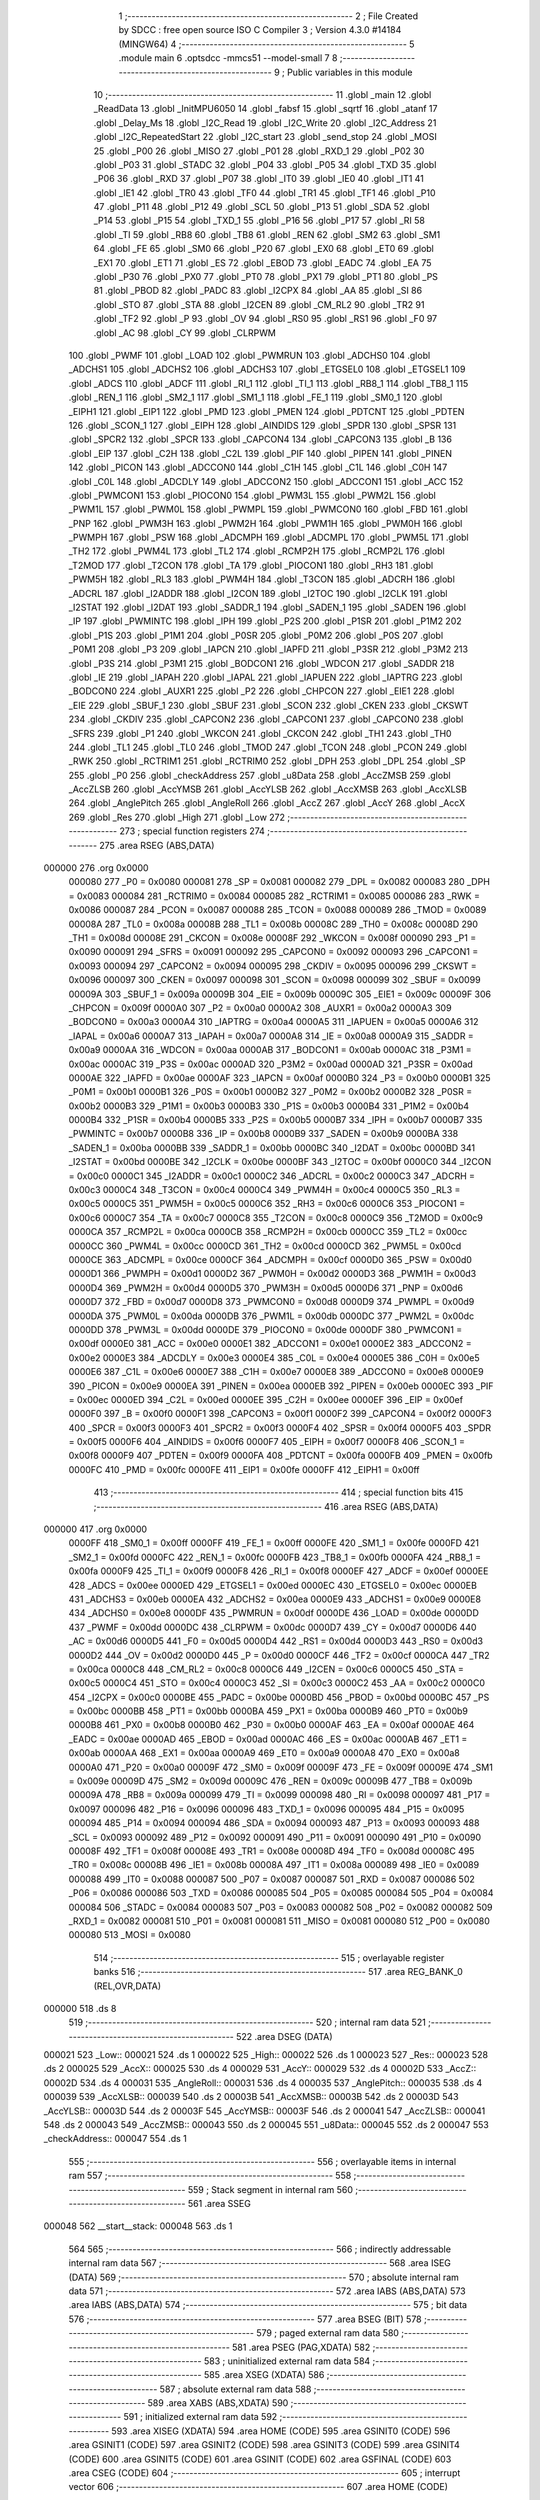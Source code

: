                                       1 ;--------------------------------------------------------
                                      2 ; File Created by SDCC : free open source ISO C Compiler 
                                      3 ; Version 4.3.0 #14184 (MINGW64)
                                      4 ;--------------------------------------------------------
                                      5 	.module main
                                      6 	.optsdcc -mmcs51 --model-small
                                      7 	
                                      8 ;--------------------------------------------------------
                                      9 ; Public variables in this module
                                     10 ;--------------------------------------------------------
                                     11 	.globl _main
                                     12 	.globl _ReadData
                                     13 	.globl _InitMPU6050
                                     14 	.globl _fabsf
                                     15 	.globl _sqrtf
                                     16 	.globl _atanf
                                     17 	.globl _Delay_Ms
                                     18 	.globl _I2C_Read
                                     19 	.globl _I2C_Write
                                     20 	.globl _I2C_Address
                                     21 	.globl _I2C_RepeatedStart
                                     22 	.globl _I2C_start
                                     23 	.globl _send_stop
                                     24 	.globl _MOSI
                                     25 	.globl _P00
                                     26 	.globl _MISO
                                     27 	.globl _P01
                                     28 	.globl _RXD_1
                                     29 	.globl _P02
                                     30 	.globl _P03
                                     31 	.globl _STADC
                                     32 	.globl _P04
                                     33 	.globl _P05
                                     34 	.globl _TXD
                                     35 	.globl _P06
                                     36 	.globl _RXD
                                     37 	.globl _P07
                                     38 	.globl _IT0
                                     39 	.globl _IE0
                                     40 	.globl _IT1
                                     41 	.globl _IE1
                                     42 	.globl _TR0
                                     43 	.globl _TF0
                                     44 	.globl _TR1
                                     45 	.globl _TF1
                                     46 	.globl _P10
                                     47 	.globl _P11
                                     48 	.globl _P12
                                     49 	.globl _SCL
                                     50 	.globl _P13
                                     51 	.globl _SDA
                                     52 	.globl _P14
                                     53 	.globl _P15
                                     54 	.globl _TXD_1
                                     55 	.globl _P16
                                     56 	.globl _P17
                                     57 	.globl _RI
                                     58 	.globl _TI
                                     59 	.globl _RB8
                                     60 	.globl _TB8
                                     61 	.globl _REN
                                     62 	.globl _SM2
                                     63 	.globl _SM1
                                     64 	.globl _FE
                                     65 	.globl _SM0
                                     66 	.globl _P20
                                     67 	.globl _EX0
                                     68 	.globl _ET0
                                     69 	.globl _EX1
                                     70 	.globl _ET1
                                     71 	.globl _ES
                                     72 	.globl _EBOD
                                     73 	.globl _EADC
                                     74 	.globl _EA
                                     75 	.globl _P30
                                     76 	.globl _PX0
                                     77 	.globl _PT0
                                     78 	.globl _PX1
                                     79 	.globl _PT1
                                     80 	.globl _PS
                                     81 	.globl _PBOD
                                     82 	.globl _PADC
                                     83 	.globl _I2CPX
                                     84 	.globl _AA
                                     85 	.globl _SI
                                     86 	.globl _STO
                                     87 	.globl _STA
                                     88 	.globl _I2CEN
                                     89 	.globl _CM_RL2
                                     90 	.globl _TR2
                                     91 	.globl _TF2
                                     92 	.globl _P
                                     93 	.globl _OV
                                     94 	.globl _RS0
                                     95 	.globl _RS1
                                     96 	.globl _F0
                                     97 	.globl _AC
                                     98 	.globl _CY
                                     99 	.globl _CLRPWM
                                    100 	.globl _PWMF
                                    101 	.globl _LOAD
                                    102 	.globl _PWMRUN
                                    103 	.globl _ADCHS0
                                    104 	.globl _ADCHS1
                                    105 	.globl _ADCHS2
                                    106 	.globl _ADCHS3
                                    107 	.globl _ETGSEL0
                                    108 	.globl _ETGSEL1
                                    109 	.globl _ADCS
                                    110 	.globl _ADCF
                                    111 	.globl _RI_1
                                    112 	.globl _TI_1
                                    113 	.globl _RB8_1
                                    114 	.globl _TB8_1
                                    115 	.globl _REN_1
                                    116 	.globl _SM2_1
                                    117 	.globl _SM1_1
                                    118 	.globl _FE_1
                                    119 	.globl _SM0_1
                                    120 	.globl _EIPH1
                                    121 	.globl _EIP1
                                    122 	.globl _PMD
                                    123 	.globl _PMEN
                                    124 	.globl _PDTCNT
                                    125 	.globl _PDTEN
                                    126 	.globl _SCON_1
                                    127 	.globl _EIPH
                                    128 	.globl _AINDIDS
                                    129 	.globl _SPDR
                                    130 	.globl _SPSR
                                    131 	.globl _SPCR2
                                    132 	.globl _SPCR
                                    133 	.globl _CAPCON4
                                    134 	.globl _CAPCON3
                                    135 	.globl _B
                                    136 	.globl _EIP
                                    137 	.globl _C2H
                                    138 	.globl _C2L
                                    139 	.globl _PIF
                                    140 	.globl _PIPEN
                                    141 	.globl _PINEN
                                    142 	.globl _PICON
                                    143 	.globl _ADCCON0
                                    144 	.globl _C1H
                                    145 	.globl _C1L
                                    146 	.globl _C0H
                                    147 	.globl _C0L
                                    148 	.globl _ADCDLY
                                    149 	.globl _ADCCON2
                                    150 	.globl _ADCCON1
                                    151 	.globl _ACC
                                    152 	.globl _PWMCON1
                                    153 	.globl _PIOCON0
                                    154 	.globl _PWM3L
                                    155 	.globl _PWM2L
                                    156 	.globl _PWM1L
                                    157 	.globl _PWM0L
                                    158 	.globl _PWMPL
                                    159 	.globl _PWMCON0
                                    160 	.globl _FBD
                                    161 	.globl _PNP
                                    162 	.globl _PWM3H
                                    163 	.globl _PWM2H
                                    164 	.globl _PWM1H
                                    165 	.globl _PWM0H
                                    166 	.globl _PWMPH
                                    167 	.globl _PSW
                                    168 	.globl _ADCMPH
                                    169 	.globl _ADCMPL
                                    170 	.globl _PWM5L
                                    171 	.globl _TH2
                                    172 	.globl _PWM4L
                                    173 	.globl _TL2
                                    174 	.globl _RCMP2H
                                    175 	.globl _RCMP2L
                                    176 	.globl _T2MOD
                                    177 	.globl _T2CON
                                    178 	.globl _TA
                                    179 	.globl _PIOCON1
                                    180 	.globl _RH3
                                    181 	.globl _PWM5H
                                    182 	.globl _RL3
                                    183 	.globl _PWM4H
                                    184 	.globl _T3CON
                                    185 	.globl _ADCRH
                                    186 	.globl _ADCRL
                                    187 	.globl _I2ADDR
                                    188 	.globl _I2CON
                                    189 	.globl _I2TOC
                                    190 	.globl _I2CLK
                                    191 	.globl _I2STAT
                                    192 	.globl _I2DAT
                                    193 	.globl _SADDR_1
                                    194 	.globl _SADEN_1
                                    195 	.globl _SADEN
                                    196 	.globl _IP
                                    197 	.globl _PWMINTC
                                    198 	.globl _IPH
                                    199 	.globl _P2S
                                    200 	.globl _P1SR
                                    201 	.globl _P1M2
                                    202 	.globl _P1S
                                    203 	.globl _P1M1
                                    204 	.globl _P0SR
                                    205 	.globl _P0M2
                                    206 	.globl _P0S
                                    207 	.globl _P0M1
                                    208 	.globl _P3
                                    209 	.globl _IAPCN
                                    210 	.globl _IAPFD
                                    211 	.globl _P3SR
                                    212 	.globl _P3M2
                                    213 	.globl _P3S
                                    214 	.globl _P3M1
                                    215 	.globl _BODCON1
                                    216 	.globl _WDCON
                                    217 	.globl _SADDR
                                    218 	.globl _IE
                                    219 	.globl _IAPAH
                                    220 	.globl _IAPAL
                                    221 	.globl _IAPUEN
                                    222 	.globl _IAPTRG
                                    223 	.globl _BODCON0
                                    224 	.globl _AUXR1
                                    225 	.globl _P2
                                    226 	.globl _CHPCON
                                    227 	.globl _EIE1
                                    228 	.globl _EIE
                                    229 	.globl _SBUF_1
                                    230 	.globl _SBUF
                                    231 	.globl _SCON
                                    232 	.globl _CKEN
                                    233 	.globl _CKSWT
                                    234 	.globl _CKDIV
                                    235 	.globl _CAPCON2
                                    236 	.globl _CAPCON1
                                    237 	.globl _CAPCON0
                                    238 	.globl _SFRS
                                    239 	.globl _P1
                                    240 	.globl _WKCON
                                    241 	.globl _CKCON
                                    242 	.globl _TH1
                                    243 	.globl _TH0
                                    244 	.globl _TL1
                                    245 	.globl _TL0
                                    246 	.globl _TMOD
                                    247 	.globl _TCON
                                    248 	.globl _PCON
                                    249 	.globl _RWK
                                    250 	.globl _RCTRIM1
                                    251 	.globl _RCTRIM0
                                    252 	.globl _DPH
                                    253 	.globl _DPL
                                    254 	.globl _SP
                                    255 	.globl _P0
                                    256 	.globl _checkAddress
                                    257 	.globl _u8Data
                                    258 	.globl _AccZMSB
                                    259 	.globl _AccZLSB
                                    260 	.globl _AccYMSB
                                    261 	.globl _AccYLSB
                                    262 	.globl _AccXMSB
                                    263 	.globl _AccXLSB
                                    264 	.globl _AnglePitch
                                    265 	.globl _AngleRoll
                                    266 	.globl _AccZ
                                    267 	.globl _AccY
                                    268 	.globl _AccX
                                    269 	.globl _Res
                                    270 	.globl _High
                                    271 	.globl _Low
                                    272 ;--------------------------------------------------------
                                    273 ; special function registers
                                    274 ;--------------------------------------------------------
                                    275 	.area RSEG    (ABS,DATA)
      000000                        276 	.org 0x0000
                           000080   277 _P0	=	0x0080
                           000081   278 _SP	=	0x0081
                           000082   279 _DPL	=	0x0082
                           000083   280 _DPH	=	0x0083
                           000084   281 _RCTRIM0	=	0x0084
                           000085   282 _RCTRIM1	=	0x0085
                           000086   283 _RWK	=	0x0086
                           000087   284 _PCON	=	0x0087
                           000088   285 _TCON	=	0x0088
                           000089   286 _TMOD	=	0x0089
                           00008A   287 _TL0	=	0x008a
                           00008B   288 _TL1	=	0x008b
                           00008C   289 _TH0	=	0x008c
                           00008D   290 _TH1	=	0x008d
                           00008E   291 _CKCON	=	0x008e
                           00008F   292 _WKCON	=	0x008f
                           000090   293 _P1	=	0x0090
                           000091   294 _SFRS	=	0x0091
                           000092   295 _CAPCON0	=	0x0092
                           000093   296 _CAPCON1	=	0x0093
                           000094   297 _CAPCON2	=	0x0094
                           000095   298 _CKDIV	=	0x0095
                           000096   299 _CKSWT	=	0x0096
                           000097   300 _CKEN	=	0x0097
                           000098   301 _SCON	=	0x0098
                           000099   302 _SBUF	=	0x0099
                           00009A   303 _SBUF_1	=	0x009a
                           00009B   304 _EIE	=	0x009b
                           00009C   305 _EIE1	=	0x009c
                           00009F   306 _CHPCON	=	0x009f
                           0000A0   307 _P2	=	0x00a0
                           0000A2   308 _AUXR1	=	0x00a2
                           0000A3   309 _BODCON0	=	0x00a3
                           0000A4   310 _IAPTRG	=	0x00a4
                           0000A5   311 _IAPUEN	=	0x00a5
                           0000A6   312 _IAPAL	=	0x00a6
                           0000A7   313 _IAPAH	=	0x00a7
                           0000A8   314 _IE	=	0x00a8
                           0000A9   315 _SADDR	=	0x00a9
                           0000AA   316 _WDCON	=	0x00aa
                           0000AB   317 _BODCON1	=	0x00ab
                           0000AC   318 _P3M1	=	0x00ac
                           0000AC   319 _P3S	=	0x00ac
                           0000AD   320 _P3M2	=	0x00ad
                           0000AD   321 _P3SR	=	0x00ad
                           0000AE   322 _IAPFD	=	0x00ae
                           0000AF   323 _IAPCN	=	0x00af
                           0000B0   324 _P3	=	0x00b0
                           0000B1   325 _P0M1	=	0x00b1
                           0000B1   326 _P0S	=	0x00b1
                           0000B2   327 _P0M2	=	0x00b2
                           0000B2   328 _P0SR	=	0x00b2
                           0000B3   329 _P1M1	=	0x00b3
                           0000B3   330 _P1S	=	0x00b3
                           0000B4   331 _P1M2	=	0x00b4
                           0000B4   332 _P1SR	=	0x00b4
                           0000B5   333 _P2S	=	0x00b5
                           0000B7   334 _IPH	=	0x00b7
                           0000B7   335 _PWMINTC	=	0x00b7
                           0000B8   336 _IP	=	0x00b8
                           0000B9   337 _SADEN	=	0x00b9
                           0000BA   338 _SADEN_1	=	0x00ba
                           0000BB   339 _SADDR_1	=	0x00bb
                           0000BC   340 _I2DAT	=	0x00bc
                           0000BD   341 _I2STAT	=	0x00bd
                           0000BE   342 _I2CLK	=	0x00be
                           0000BF   343 _I2TOC	=	0x00bf
                           0000C0   344 _I2CON	=	0x00c0
                           0000C1   345 _I2ADDR	=	0x00c1
                           0000C2   346 _ADCRL	=	0x00c2
                           0000C3   347 _ADCRH	=	0x00c3
                           0000C4   348 _T3CON	=	0x00c4
                           0000C4   349 _PWM4H	=	0x00c4
                           0000C5   350 _RL3	=	0x00c5
                           0000C5   351 _PWM5H	=	0x00c5
                           0000C6   352 _RH3	=	0x00c6
                           0000C6   353 _PIOCON1	=	0x00c6
                           0000C7   354 _TA	=	0x00c7
                           0000C8   355 _T2CON	=	0x00c8
                           0000C9   356 _T2MOD	=	0x00c9
                           0000CA   357 _RCMP2L	=	0x00ca
                           0000CB   358 _RCMP2H	=	0x00cb
                           0000CC   359 _TL2	=	0x00cc
                           0000CC   360 _PWM4L	=	0x00cc
                           0000CD   361 _TH2	=	0x00cd
                           0000CD   362 _PWM5L	=	0x00cd
                           0000CE   363 _ADCMPL	=	0x00ce
                           0000CF   364 _ADCMPH	=	0x00cf
                           0000D0   365 _PSW	=	0x00d0
                           0000D1   366 _PWMPH	=	0x00d1
                           0000D2   367 _PWM0H	=	0x00d2
                           0000D3   368 _PWM1H	=	0x00d3
                           0000D4   369 _PWM2H	=	0x00d4
                           0000D5   370 _PWM3H	=	0x00d5
                           0000D6   371 _PNP	=	0x00d6
                           0000D7   372 _FBD	=	0x00d7
                           0000D8   373 _PWMCON0	=	0x00d8
                           0000D9   374 _PWMPL	=	0x00d9
                           0000DA   375 _PWM0L	=	0x00da
                           0000DB   376 _PWM1L	=	0x00db
                           0000DC   377 _PWM2L	=	0x00dc
                           0000DD   378 _PWM3L	=	0x00dd
                           0000DE   379 _PIOCON0	=	0x00de
                           0000DF   380 _PWMCON1	=	0x00df
                           0000E0   381 _ACC	=	0x00e0
                           0000E1   382 _ADCCON1	=	0x00e1
                           0000E2   383 _ADCCON2	=	0x00e2
                           0000E3   384 _ADCDLY	=	0x00e3
                           0000E4   385 _C0L	=	0x00e4
                           0000E5   386 _C0H	=	0x00e5
                           0000E6   387 _C1L	=	0x00e6
                           0000E7   388 _C1H	=	0x00e7
                           0000E8   389 _ADCCON0	=	0x00e8
                           0000E9   390 _PICON	=	0x00e9
                           0000EA   391 _PINEN	=	0x00ea
                           0000EB   392 _PIPEN	=	0x00eb
                           0000EC   393 _PIF	=	0x00ec
                           0000ED   394 _C2L	=	0x00ed
                           0000EE   395 _C2H	=	0x00ee
                           0000EF   396 _EIP	=	0x00ef
                           0000F0   397 _B	=	0x00f0
                           0000F1   398 _CAPCON3	=	0x00f1
                           0000F2   399 _CAPCON4	=	0x00f2
                           0000F3   400 _SPCR	=	0x00f3
                           0000F3   401 _SPCR2	=	0x00f3
                           0000F4   402 _SPSR	=	0x00f4
                           0000F5   403 _SPDR	=	0x00f5
                           0000F6   404 _AINDIDS	=	0x00f6
                           0000F7   405 _EIPH	=	0x00f7
                           0000F8   406 _SCON_1	=	0x00f8
                           0000F9   407 _PDTEN	=	0x00f9
                           0000FA   408 _PDTCNT	=	0x00fa
                           0000FB   409 _PMEN	=	0x00fb
                           0000FC   410 _PMD	=	0x00fc
                           0000FE   411 _EIP1	=	0x00fe
                           0000FF   412 _EIPH1	=	0x00ff
                                    413 ;--------------------------------------------------------
                                    414 ; special function bits
                                    415 ;--------------------------------------------------------
                                    416 	.area RSEG    (ABS,DATA)
      000000                        417 	.org 0x0000
                           0000FF   418 _SM0_1	=	0x00ff
                           0000FF   419 _FE_1	=	0x00ff
                           0000FE   420 _SM1_1	=	0x00fe
                           0000FD   421 _SM2_1	=	0x00fd
                           0000FC   422 _REN_1	=	0x00fc
                           0000FB   423 _TB8_1	=	0x00fb
                           0000FA   424 _RB8_1	=	0x00fa
                           0000F9   425 _TI_1	=	0x00f9
                           0000F8   426 _RI_1	=	0x00f8
                           0000EF   427 _ADCF	=	0x00ef
                           0000EE   428 _ADCS	=	0x00ee
                           0000ED   429 _ETGSEL1	=	0x00ed
                           0000EC   430 _ETGSEL0	=	0x00ec
                           0000EB   431 _ADCHS3	=	0x00eb
                           0000EA   432 _ADCHS2	=	0x00ea
                           0000E9   433 _ADCHS1	=	0x00e9
                           0000E8   434 _ADCHS0	=	0x00e8
                           0000DF   435 _PWMRUN	=	0x00df
                           0000DE   436 _LOAD	=	0x00de
                           0000DD   437 _PWMF	=	0x00dd
                           0000DC   438 _CLRPWM	=	0x00dc
                           0000D7   439 _CY	=	0x00d7
                           0000D6   440 _AC	=	0x00d6
                           0000D5   441 _F0	=	0x00d5
                           0000D4   442 _RS1	=	0x00d4
                           0000D3   443 _RS0	=	0x00d3
                           0000D2   444 _OV	=	0x00d2
                           0000D0   445 _P	=	0x00d0
                           0000CF   446 _TF2	=	0x00cf
                           0000CA   447 _TR2	=	0x00ca
                           0000C8   448 _CM_RL2	=	0x00c8
                           0000C6   449 _I2CEN	=	0x00c6
                           0000C5   450 _STA	=	0x00c5
                           0000C4   451 _STO	=	0x00c4
                           0000C3   452 _SI	=	0x00c3
                           0000C2   453 _AA	=	0x00c2
                           0000C0   454 _I2CPX	=	0x00c0
                           0000BE   455 _PADC	=	0x00be
                           0000BD   456 _PBOD	=	0x00bd
                           0000BC   457 _PS	=	0x00bc
                           0000BB   458 _PT1	=	0x00bb
                           0000BA   459 _PX1	=	0x00ba
                           0000B9   460 _PT0	=	0x00b9
                           0000B8   461 _PX0	=	0x00b8
                           0000B0   462 _P30	=	0x00b0
                           0000AF   463 _EA	=	0x00af
                           0000AE   464 _EADC	=	0x00ae
                           0000AD   465 _EBOD	=	0x00ad
                           0000AC   466 _ES	=	0x00ac
                           0000AB   467 _ET1	=	0x00ab
                           0000AA   468 _EX1	=	0x00aa
                           0000A9   469 _ET0	=	0x00a9
                           0000A8   470 _EX0	=	0x00a8
                           0000A0   471 _P20	=	0x00a0
                           00009F   472 _SM0	=	0x009f
                           00009F   473 _FE	=	0x009f
                           00009E   474 _SM1	=	0x009e
                           00009D   475 _SM2	=	0x009d
                           00009C   476 _REN	=	0x009c
                           00009B   477 _TB8	=	0x009b
                           00009A   478 _RB8	=	0x009a
                           000099   479 _TI	=	0x0099
                           000098   480 _RI	=	0x0098
                           000097   481 _P17	=	0x0097
                           000096   482 _P16	=	0x0096
                           000096   483 _TXD_1	=	0x0096
                           000095   484 _P15	=	0x0095
                           000094   485 _P14	=	0x0094
                           000094   486 _SDA	=	0x0094
                           000093   487 _P13	=	0x0093
                           000093   488 _SCL	=	0x0093
                           000092   489 _P12	=	0x0092
                           000091   490 _P11	=	0x0091
                           000090   491 _P10	=	0x0090
                           00008F   492 _TF1	=	0x008f
                           00008E   493 _TR1	=	0x008e
                           00008D   494 _TF0	=	0x008d
                           00008C   495 _TR0	=	0x008c
                           00008B   496 _IE1	=	0x008b
                           00008A   497 _IT1	=	0x008a
                           000089   498 _IE0	=	0x0089
                           000088   499 _IT0	=	0x0088
                           000087   500 _P07	=	0x0087
                           000087   501 _RXD	=	0x0087
                           000086   502 _P06	=	0x0086
                           000086   503 _TXD	=	0x0086
                           000085   504 _P05	=	0x0085
                           000084   505 _P04	=	0x0084
                           000084   506 _STADC	=	0x0084
                           000083   507 _P03	=	0x0083
                           000082   508 _P02	=	0x0082
                           000082   509 _RXD_1	=	0x0082
                           000081   510 _P01	=	0x0081
                           000081   511 _MISO	=	0x0081
                           000080   512 _P00	=	0x0080
                           000080   513 _MOSI	=	0x0080
                                    514 ;--------------------------------------------------------
                                    515 ; overlayable register banks
                                    516 ;--------------------------------------------------------
                                    517 	.area REG_BANK_0	(REL,OVR,DATA)
      000000                        518 	.ds 8
                                    519 ;--------------------------------------------------------
                                    520 ; internal ram data
                                    521 ;--------------------------------------------------------
                                    522 	.area DSEG    (DATA)
      000021                        523 _Low::
      000021                        524 	.ds 1
      000022                        525 _High::
      000022                        526 	.ds 1
      000023                        527 _Res::
      000023                        528 	.ds 2
      000025                        529 _AccX::
      000025                        530 	.ds 4
      000029                        531 _AccY::
      000029                        532 	.ds 4
      00002D                        533 _AccZ::
      00002D                        534 	.ds 4
      000031                        535 _AngleRoll::
      000031                        536 	.ds 4
      000035                        537 _AnglePitch::
      000035                        538 	.ds 4
      000039                        539 _AccXLSB::
      000039                        540 	.ds 2
      00003B                        541 _AccXMSB::
      00003B                        542 	.ds 2
      00003D                        543 _AccYLSB::
      00003D                        544 	.ds 2
      00003F                        545 _AccYMSB::
      00003F                        546 	.ds 2
      000041                        547 _AccZLSB::
      000041                        548 	.ds 2
      000043                        549 _AccZMSB::
      000043                        550 	.ds 2
      000045                        551 _u8Data::
      000045                        552 	.ds 2
      000047                        553 _checkAddress::
      000047                        554 	.ds 1
                                    555 ;--------------------------------------------------------
                                    556 ; overlayable items in internal ram
                                    557 ;--------------------------------------------------------
                                    558 ;--------------------------------------------------------
                                    559 ; Stack segment in internal ram
                                    560 ;--------------------------------------------------------
                                    561 	.area SSEG
      000048                        562 __start__stack:
      000048                        563 	.ds	1
                                    564 
                                    565 ;--------------------------------------------------------
                                    566 ; indirectly addressable internal ram data
                                    567 ;--------------------------------------------------------
                                    568 	.area ISEG    (DATA)
                                    569 ;--------------------------------------------------------
                                    570 ; absolute internal ram data
                                    571 ;--------------------------------------------------------
                                    572 	.area IABS    (ABS,DATA)
                                    573 	.area IABS    (ABS,DATA)
                                    574 ;--------------------------------------------------------
                                    575 ; bit data
                                    576 ;--------------------------------------------------------
                                    577 	.area BSEG    (BIT)
                                    578 ;--------------------------------------------------------
                                    579 ; paged external ram data
                                    580 ;--------------------------------------------------------
                                    581 	.area PSEG    (PAG,XDATA)
                                    582 ;--------------------------------------------------------
                                    583 ; uninitialized external ram data
                                    584 ;--------------------------------------------------------
                                    585 	.area XSEG    (XDATA)
                                    586 ;--------------------------------------------------------
                                    587 ; absolute external ram data
                                    588 ;--------------------------------------------------------
                                    589 	.area XABS    (ABS,XDATA)
                                    590 ;--------------------------------------------------------
                                    591 ; initialized external ram data
                                    592 ;--------------------------------------------------------
                                    593 	.area XISEG   (XDATA)
                                    594 	.area HOME    (CODE)
                                    595 	.area GSINIT0 (CODE)
                                    596 	.area GSINIT1 (CODE)
                                    597 	.area GSINIT2 (CODE)
                                    598 	.area GSINIT3 (CODE)
                                    599 	.area GSINIT4 (CODE)
                                    600 	.area GSINIT5 (CODE)
                                    601 	.area GSINIT  (CODE)
                                    602 	.area GSFINAL (CODE)
                                    603 	.area CSEG    (CODE)
                                    604 ;--------------------------------------------------------
                                    605 ; interrupt vector
                                    606 ;--------------------------------------------------------
                                    607 	.area HOME    (CODE)
      000000                        608 __interrupt_vect:
      000000 02 00 06         [24]  609 	ljmp	__sdcc_gsinit_startup
                                    610 ;--------------------------------------------------------
                                    611 ; global & static initialisations
                                    612 ;--------------------------------------------------------
                                    613 	.area HOME    (CODE)
                                    614 	.area GSINIT  (CODE)
                                    615 	.area GSFINAL (CODE)
                                    616 	.area GSINIT  (CODE)
                                    617 	.globl __sdcc_gsinit_startup
                                    618 	.globl __sdcc_program_startup
                                    619 	.globl __start__stack
                                    620 	.globl __mcs51_genXINIT
                                    621 	.globl __mcs51_genXRAMCLEAR
                                    622 	.globl __mcs51_genRAMCLEAR
                                    623 	.area GSFINAL (CODE)
      000062 02 00 03         [24]  624 	ljmp	__sdcc_program_startup
                                    625 ;--------------------------------------------------------
                                    626 ; Home
                                    627 ;--------------------------------------------------------
                                    628 	.area HOME    (CODE)
                                    629 	.area HOME    (CODE)
      000003                        630 __sdcc_program_startup:
      000003 02 04 71         [24]  631 	ljmp	_main
                                    632 ;	return from main will return to caller
                                    633 ;--------------------------------------------------------
                                    634 ; code
                                    635 ;--------------------------------------------------------
                                    636 	.area CSEG    (CODE)
                                    637 ;------------------------------------------------------------
                                    638 ;Allocation info for local variables in function 'InitMPU6050'
                                    639 ;------------------------------------------------------------
                                    640 ;	main.c:23: void InitMPU6050(void)
                                    641 ;	-----------------------------------------
                                    642 ;	 function InitMPU6050
                                    643 ;	-----------------------------------------
      000065                        644 _InitMPU6050:
                           000007   645 	ar7 = 0x07
                           000006   646 	ar6 = 0x06
                           000005   647 	ar5 = 0x05
                           000004   648 	ar4 = 0x04
                           000003   649 	ar3 = 0x03
                           000002   650 	ar2 = 0x02
                           000001   651 	ar1 = 0x01
                           000000   652 	ar0 = 0x00
                                    653 ;	main.c:25: I2C_start();    
      000065 12 04 CE         [24]  654 	lcall	_I2C_start
                                    655 ;	main.c:26: I2C_Address((uint8_t)0x68 << 1 , 0);
      000068 75 08 00         [24]  656 	mov	_I2C_Address_PARM_2,#0x00
      00006B 75 82 D0         [24]  657 	mov	dpl,#0xd0
      00006E 12 05 05         [24]  658 	lcall	_I2C_Address
                                    659 ;	main.c:28: I2C_Write(0x6B);
      000071 75 82 6B         [24]  660 	mov	dpl,#0x6b
      000074 12 05 3A         [24]  661 	lcall	_I2C_Write
                                    662 ;	main.c:29: I2C_Write(0x00);
      000077 75 82 00         [24]  663 	mov	dpl,#0x00
      00007A 12 05 3A         [24]  664 	lcall	_I2C_Write
                                    665 ;	main.c:30: send_stop();
      00007D 12 04 A1         [24]  666 	lcall	_send_stop
                                    667 ;	main.c:31: Delay_Ms(10);
      000080 90 00 0A         [24]  668 	mov	dptr,#0x000a
      000083 12 05 CE         [24]  669 	lcall	_Delay_Ms
                                    670 ;	main.c:33: I2C_start();
      000086 12 04 CE         [24]  671 	lcall	_I2C_start
                                    672 ;	main.c:34: I2C_Address((uint8_t)0x68 << 1, 0);
      000089 75 08 00         [24]  673 	mov	_I2C_Address_PARM_2,#0x00
      00008C 75 82 D0         [24]  674 	mov	dpl,#0xd0
      00008F 12 05 05         [24]  675 	lcall	_I2C_Address
                                    676 ;	main.c:37: I2C_Write(0x1A);
      000092 75 82 1A         [24]  677 	mov	dpl,#0x1a
      000095 12 05 3A         [24]  678 	lcall	_I2C_Write
                                    679 ;	main.c:38: I2C_Write(0x05);
      000098 75 82 05         [24]  680 	mov	dpl,#0x05
      00009B 12 05 3A         [24]  681 	lcall	_I2C_Write
                                    682 ;	main.c:39: send_stop();
      00009E 12 04 A1         [24]  683 	lcall	_send_stop
                                    684 ;	main.c:40: Delay_Ms(10);
      0000A1 90 00 0A         [24]  685 	mov	dptr,#0x000a
      0000A4 12 05 CE         [24]  686 	lcall	_Delay_Ms
                                    687 ;	main.c:42: I2C_start();
      0000A7 12 04 CE         [24]  688 	lcall	_I2C_start
                                    689 ;	main.c:43: I2C_Address((uint8_t)0x68 << 1, 0);  //D0
      0000AA 75 08 00         [24]  690 	mov	_I2C_Address_PARM_2,#0x00
      0000AD 75 82 D0         [24]  691 	mov	dpl,#0xd0
      0000B0 12 05 05         [24]  692 	lcall	_I2C_Address
                                    693 ;	main.c:46: I2C_Write(0x1B);
      0000B3 75 82 1B         [24]  694 	mov	dpl,#0x1b
      0000B6 12 05 3A         [24]  695 	lcall	_I2C_Write
                                    696 ;	main.c:47: I2C_Write(0x00);
      0000B9 75 82 00         [24]  697 	mov	dpl,#0x00
      0000BC 12 05 3A         [24]  698 	lcall	_I2C_Write
                                    699 ;	main.c:48: send_stop();
      0000BF 12 04 A1         [24]  700 	lcall	_send_stop
                                    701 ;	main.c:49: Delay_Ms(10);
      0000C2 90 00 0A         [24]  702 	mov	dptr,#0x000a
      0000C5 12 05 CE         [24]  703 	lcall	_Delay_Ms
                                    704 ;	main.c:51: I2C_start();
      0000C8 12 04 CE         [24]  705 	lcall	_I2C_start
                                    706 ;	main.c:52: I2C_Address((uint8_t)0x68 << 1, 0);  //D0
      0000CB 75 08 00         [24]  707 	mov	_I2C_Address_PARM_2,#0x00
      0000CE 75 82 D0         [24]  708 	mov	dpl,#0xd0
      0000D1 12 05 05         [24]  709 	lcall	_I2C_Address
                                    710 ;	main.c:55: I2C_Write(0x1C);
      0000D4 75 82 1C         [24]  711 	mov	dpl,#0x1c
      0000D7 12 05 3A         [24]  712 	lcall	_I2C_Write
                                    713 ;	main.c:56: I2C_Write(0x10);
      0000DA 75 82 10         [24]  714 	mov	dpl,#0x10
      0000DD 12 05 3A         [24]  715 	lcall	_I2C_Write
                                    716 ;	main.c:57: send_stop();
      0000E0 12 04 A1         [24]  717 	lcall	_send_stop
                                    718 ;	main.c:58: Delay_Ms(10);
      0000E3 90 00 0A         [24]  719 	mov	dptr,#0x000a
                                    720 ;	main.c:59: }
      0000E6 02 05 CE         [24]  721 	ljmp	_Delay_Ms
                                    722 ;------------------------------------------------------------
                                    723 ;Allocation info for local variables in function 'ReadData'
                                    724 ;------------------------------------------------------------
                                    725 ;	main.c:61: void ReadData(void)
                                    726 ;	-----------------------------------------
                                    727 ;	 function ReadData
                                    728 ;	-----------------------------------------
      0000E9                        729 _ReadData:
                                    730 ;	main.c:64: I2C_start();
      0000E9 12 04 CE         [24]  731 	lcall	_I2C_start
                                    732 ;	main.c:65: I2C_Address((uint8_t)0xD0, 0);
      0000EC 75 08 00         [24]  733 	mov	_I2C_Address_PARM_2,#0x00
      0000EF 75 82 D0         [24]  734 	mov	dpl,#0xd0
      0000F2 12 05 05         [24]  735 	lcall	_I2C_Address
                                    736 ;	main.c:67: I2C_Write(0x3B);
      0000F5 75 82 3B         [24]  737 	mov	dpl,#0x3b
      0000F8 12 05 3A         [24]  738 	lcall	_I2C_Write
                                    739 ;	main.c:69: I2C_RepeatedStart();
      0000FB 12 04 EF         [24]  740 	lcall	_I2C_RepeatedStart
                                    741 ;	main.c:70: I2C_Address((uint8_t)0xD1, 1);
      0000FE 75 08 01         [24]  742 	mov	_I2C_Address_PARM_2,#0x01
      000101 75 82 D1         [24]  743 	mov	dpl,#0xd1
      000104 12 05 05         [24]  744 	lcall	_I2C_Address
                                    745 ;	main.c:71: AccXLSB = I2C_Read(1);
      000107 75 82 01         [24]  746 	mov	dpl,#0x01
      00010A 12 05 87         [24]  747 	lcall	_I2C_Read
      00010D AF 82            [24]  748 	mov	r7,dpl
      00010F 8F 39            [24]  749 	mov	_AccXLSB,r7
      000111 75 3A 00         [24]  750 	mov	(_AccXLSB + 1),#0x00
                                    751 ;	main.c:72: AccXMSB = I2C_Read(1);
      000114 75 82 01         [24]  752 	mov	dpl,#0x01
      000117 12 05 87         [24]  753 	lcall	_I2C_Read
      00011A AF 82            [24]  754 	mov	r7,dpl
      00011C 8F 3B            [24]  755 	mov	_AccXMSB,r7
      00011E 75 3C 00         [24]  756 	mov	(_AccXMSB + 1),#0x00
                                    757 ;	main.c:74: AccYLSB = I2C_Read(1);
      000121 75 82 01         [24]  758 	mov	dpl,#0x01
      000124 12 05 87         [24]  759 	lcall	_I2C_Read
      000127 AF 82            [24]  760 	mov	r7,dpl
      000129 8F 3D            [24]  761 	mov	_AccYLSB,r7
      00012B 75 3E 00         [24]  762 	mov	(_AccYLSB + 1),#0x00
                                    763 ;	main.c:75: AccYMSB = I2C_Read(1);
      00012E 75 82 01         [24]  764 	mov	dpl,#0x01
      000131 12 05 87         [24]  765 	lcall	_I2C_Read
      000134 AF 82            [24]  766 	mov	r7,dpl
      000136 8F 3F            [24]  767 	mov	_AccYMSB,r7
      000138 75 40 00         [24]  768 	mov	(_AccYMSB + 1),#0x00
                                    769 ;	main.c:77: AccZLSB = I2C_Read(1);
      00013B 75 82 01         [24]  770 	mov	dpl,#0x01
      00013E 12 05 87         [24]  771 	lcall	_I2C_Read
      000141 AF 82            [24]  772 	mov	r7,dpl
      000143 8F 41            [24]  773 	mov	_AccZLSB,r7
      000145 75 42 00         [24]  774 	mov	(_AccZLSB + 1),#0x00
                                    775 ;	main.c:78: AccZMSB = I2C_Read(0);
      000148 75 82 00         [24]  776 	mov	dpl,#0x00
      00014B 12 05 87         [24]  777 	lcall	_I2C_Read
      00014E AF 82            [24]  778 	mov	r7,dpl
      000150 8F 43            [24]  779 	mov	_AccZMSB,r7
      000152 75 44 00         [24]  780 	mov	(_AccZMSB + 1),#0x00
                                    781 ;	main.c:79: send_stop();
      000155 12 04 A1         [24]  782 	lcall	_send_stop
                                    783 ;	main.c:81: AccXLSB = (AccXLSB << 8) | AccXMSB;
      000158 AF 39            [24]  784 	mov	r7,_AccXLSB
      00015A 7E 00            [12]  785 	mov	r6,#0x00
      00015C E5 3B            [12]  786 	mov	a,_AccXMSB
      00015E 4E               [12]  787 	orl	a,r6
      00015F F5 39            [12]  788 	mov	_AccXLSB,a
      000161 E5 3C            [12]  789 	mov	a,(_AccXMSB + 1)
      000163 4F               [12]  790 	orl	a,r7
      000164 F5 3A            [12]  791 	mov	(_AccXLSB + 1),a
                                    792 ;	main.c:82: AccYLSB = (AccYLSB << 8) | AccYMSB;
      000166 AF 3D            [24]  793 	mov	r7,_AccYLSB
      000168 E5 3F            [12]  794 	mov	a,_AccYMSB
      00016A 4E               [12]  795 	orl	a,r6
      00016B F5 3D            [12]  796 	mov	_AccYLSB,a
      00016D E5 40            [12]  797 	mov	a,(_AccYMSB + 1)
      00016F 4F               [12]  798 	orl	a,r7
      000170 F5 3E            [12]  799 	mov	(_AccYLSB + 1),a
                                    800 ;	main.c:83: AccZLSB = (AccZLSB << 8) | AccZMSB;
      000172 AF 41            [24]  801 	mov	r7,_AccZLSB
      000174 E5 43            [12]  802 	mov	a,_AccZMSB
      000176 4E               [12]  803 	orl	a,r6
      000177 F5 41            [12]  804 	mov	_AccZLSB,a
      000179 E5 44            [12]  805 	mov	a,(_AccZMSB + 1)
      00017B 4F               [12]  806 	orl	a,r7
      00017C F5 42            [12]  807 	mov	(_AccZLSB + 1),a
                                    808 ;	main.c:85: AccX = (float)AccXLSB / 4096.0 - 0.01;
      00017E 85 39 82         [24]  809 	mov	dpl,_AccXLSB
      000181 85 3A 83         [24]  810 	mov	dph,(_AccXLSB + 1)
      000184 12 0C F1         [24]  811 	lcall	___sint2fs
      000187 AC 82            [24]  812 	mov	r4,dpl
      000189 AD 83            [24]  813 	mov	r5,dph
      00018B AE F0            [24]  814 	mov	r6,b
      00018D FF               [12]  815 	mov	r7,a
      00018E E4               [12]  816 	clr	a
      00018F C0 E0            [24]  817 	push	acc
      000191 C0 E0            [24]  818 	push	acc
      000193 74 80            [12]  819 	mov	a,#0x80
      000195 C0 E0            [24]  820 	push	acc
      000197 74 45            [12]  821 	mov	a,#0x45
      000199 C0 E0            [24]  822 	push	acc
      00019B 8C 82            [24]  823 	mov	dpl,r4
      00019D 8D 83            [24]  824 	mov	dph,r5
      00019F 8E F0            [24]  825 	mov	b,r6
      0001A1 EF               [12]  826 	mov	a,r7
      0001A2 12 12 6D         [24]  827 	lcall	___fsdiv
      0001A5 AC 82            [24]  828 	mov	r4,dpl
      0001A7 AD 83            [24]  829 	mov	r5,dph
      0001A9 AE F0            [24]  830 	mov	r6,b
      0001AB FF               [12]  831 	mov	r7,a
      0001AC E5 81            [12]  832 	mov	a,sp
      0001AE 24 FC            [12]  833 	add	a,#0xfc
      0001B0 F5 81            [12]  834 	mov	sp,a
      0001B2 74 0A            [12]  835 	mov	a,#0x0a
      0001B4 C0 E0            [24]  836 	push	acc
      0001B6 74 D7            [12]  837 	mov	a,#0xd7
      0001B8 C0 E0            [24]  838 	push	acc
      0001BA 74 23            [12]  839 	mov	a,#0x23
      0001BC C0 E0            [24]  840 	push	acc
      0001BE 74 3C            [12]  841 	mov	a,#0x3c
      0001C0 C0 E0            [24]  842 	push	acc
      0001C2 8C 82            [24]  843 	mov	dpl,r4
      0001C4 8D 83            [24]  844 	mov	dph,r5
      0001C6 8E F0            [24]  845 	mov	b,r6
      0001C8 EF               [12]  846 	mov	a,r7
      0001C9 12 07 40         [24]  847 	lcall	___fssub
      0001CC 85 82 25         [24]  848 	mov	_AccX,dpl
      0001CF 85 83 26         [24]  849 	mov	(_AccX + 1),dph
      0001D2 85 F0 27         [24]  850 	mov	(_AccX + 2),b
      0001D5 F5 28            [12]  851 	mov	(_AccX + 3),a
      0001D7 E5 81            [12]  852 	mov	a,sp
      0001D9 24 FC            [12]  853 	add	a,#0xfc
      0001DB F5 81            [12]  854 	mov	sp,a
                                    855 ;	main.c:86: AccY = (float)AccYLSB / 4096.0 ;
      0001DD 85 3D 82         [24]  856 	mov	dpl,_AccYLSB
      0001E0 85 3E 83         [24]  857 	mov	dph,(_AccYLSB + 1)
      0001E3 12 0C F1         [24]  858 	lcall	___sint2fs
      0001E6 AC 82            [24]  859 	mov	r4,dpl
      0001E8 AD 83            [24]  860 	mov	r5,dph
      0001EA AE F0            [24]  861 	mov	r6,b
      0001EC FF               [12]  862 	mov	r7,a
      0001ED E4               [12]  863 	clr	a
      0001EE C0 E0            [24]  864 	push	acc
      0001F0 C0 E0            [24]  865 	push	acc
      0001F2 74 80            [12]  866 	mov	a,#0x80
      0001F4 C0 E0            [24]  867 	push	acc
      0001F6 74 45            [12]  868 	mov	a,#0x45
      0001F8 C0 E0            [24]  869 	push	acc
      0001FA 8C 82            [24]  870 	mov	dpl,r4
      0001FC 8D 83            [24]  871 	mov	dph,r5
      0001FE 8E F0            [24]  872 	mov	b,r6
      000200 EF               [12]  873 	mov	a,r7
      000201 12 12 6D         [24]  874 	lcall	___fsdiv
      000204 85 82 29         [24]  875 	mov	_AccY,dpl
      000207 85 83 2A         [24]  876 	mov	(_AccY + 1),dph
      00020A 85 F0 2B         [24]  877 	mov	(_AccY + 2),b
      00020D F5 2C            [12]  878 	mov	(_AccY + 3),a
      00020F E5 81            [12]  879 	mov	a,sp
      000211 24 FC            [12]  880 	add	a,#0xfc
      000213 F5 81            [12]  881 	mov	sp,a
                                    882 ;	main.c:87: AccZ = (float)AccZLSB / 4096.0 + 0.01;
      000215 85 41 82         [24]  883 	mov	dpl,_AccZLSB
      000218 85 42 83         [24]  884 	mov	dph,(_AccZLSB + 1)
      00021B 12 0C F1         [24]  885 	lcall	___sint2fs
      00021E AC 82            [24]  886 	mov	r4,dpl
      000220 AD 83            [24]  887 	mov	r5,dph
      000222 AE F0            [24]  888 	mov	r6,b
      000224 FF               [12]  889 	mov	r7,a
      000225 E4               [12]  890 	clr	a
      000226 C0 E0            [24]  891 	push	acc
      000228 C0 E0            [24]  892 	push	acc
      00022A 74 80            [12]  893 	mov	a,#0x80
      00022C C0 E0            [24]  894 	push	acc
      00022E 74 45            [12]  895 	mov	a,#0x45
      000230 C0 E0            [24]  896 	push	acc
      000232 8C 82            [24]  897 	mov	dpl,r4
      000234 8D 83            [24]  898 	mov	dph,r5
      000236 8E F0            [24]  899 	mov	b,r6
      000238 EF               [12]  900 	mov	a,r7
      000239 12 12 6D         [24]  901 	lcall	___fsdiv
      00023C AC 82            [24]  902 	mov	r4,dpl
      00023E AD 83            [24]  903 	mov	r5,dph
      000240 AE F0            [24]  904 	mov	r6,b
      000242 FF               [12]  905 	mov	r7,a
      000243 E5 81            [12]  906 	mov	a,sp
      000245 24 FC            [12]  907 	add	a,#0xfc
      000247 F5 81            [12]  908 	mov	sp,a
      000249 74 0A            [12]  909 	mov	a,#0x0a
      00024B C0 E0            [24]  910 	push	acc
      00024D 74 D7            [12]  911 	mov	a,#0xd7
      00024F C0 E0            [24]  912 	push	acc
      000251 74 23            [12]  913 	mov	a,#0x23
      000253 C0 E0            [24]  914 	push	acc
      000255 74 3C            [12]  915 	mov	a,#0x3c
      000257 C0 E0            [24]  916 	push	acc
      000259 8C 82            [24]  917 	mov	dpl,r4
      00025B 8D 83            [24]  918 	mov	dph,r5
      00025D 8E F0            [24]  919 	mov	b,r6
      00025F EF               [12]  920 	mov	a,r7
      000260 12 0B 63         [24]  921 	lcall	___fsadd
      000263 85 82 2D         [24]  922 	mov	_AccZ,dpl
      000266 85 83 2E         [24]  923 	mov	(_AccZ + 1),dph
      000269 85 F0 2F         [24]  924 	mov	(_AccZ + 2),b
      00026C F5 30            [12]  925 	mov	(_AccZ + 3),a
      00026E E5 81            [12]  926 	mov	a,sp
      000270 24 FC            [12]  927 	add	a,#0xfc
      000272 F5 81            [12]  928 	mov	sp,a
                                    929 ;	main.c:92: AngleRoll = atanf(AccY/sqrtf(AccX*AccX + AccZ*AccZ))*1/(3.142/180);
      000274 C0 25            [24]  930 	push	_AccX
      000276 C0 26            [24]  931 	push	(_AccX + 1)
      000278 C0 27            [24]  932 	push	(_AccX + 2)
      00027A C0 28            [24]  933 	push	(_AccX + 3)
      00027C 85 25 82         [24]  934 	mov	dpl,_AccX
      00027F 85 26 83         [24]  935 	mov	dph,(_AccX + 1)
      000282 85 27 F0         [24]  936 	mov	b,(_AccX + 2)
      000285 E5 28            [12]  937 	mov	a,(_AccX + 3)
      000287 12 07 4B         [24]  938 	lcall	___fsmul
      00028A AC 82            [24]  939 	mov	r4,dpl
      00028C AD 83            [24]  940 	mov	r5,dph
      00028E AE F0            [24]  941 	mov	r6,b
      000290 FF               [12]  942 	mov	r7,a
      000291 E5 81            [12]  943 	mov	a,sp
      000293 24 FC            [12]  944 	add	a,#0xfc
      000295 F5 81            [12]  945 	mov	sp,a
      000297 C0 07            [24]  946 	push	ar7
      000299 C0 06            [24]  947 	push	ar6
      00029B C0 05            [24]  948 	push	ar5
      00029D C0 04            [24]  949 	push	ar4
      00029F C0 2D            [24]  950 	push	_AccZ
      0002A1 C0 2E            [24]  951 	push	(_AccZ + 1)
      0002A3 C0 2F            [24]  952 	push	(_AccZ + 2)
      0002A5 C0 30            [24]  953 	push	(_AccZ + 3)
      0002A7 85 2D 82         [24]  954 	mov	dpl,_AccZ
      0002AA 85 2E 83         [24]  955 	mov	dph,(_AccZ + 1)
      0002AD 85 2F F0         [24]  956 	mov	b,(_AccZ + 2)
      0002B0 E5 30            [12]  957 	mov	a,(_AccZ + 3)
      0002B2 12 07 4B         [24]  958 	lcall	___fsmul
      0002B5 A8 82            [24]  959 	mov	r0,dpl
      0002B7 A9 83            [24]  960 	mov	r1,dph
      0002B9 AA F0            [24]  961 	mov	r2,b
      0002BB FB               [12]  962 	mov	r3,a
      0002BC E5 81            [12]  963 	mov	a,sp
      0002BE 24 FC            [12]  964 	add	a,#0xfc
      0002C0 F5 81            [12]  965 	mov	sp,a
      0002C2 D0 04            [24]  966 	pop	ar4
      0002C4 D0 05            [24]  967 	pop	ar5
      0002C6 D0 06            [24]  968 	pop	ar6
      0002C8 D0 07            [24]  969 	pop	ar7
      0002CA C0 00            [24]  970 	push	ar0
      0002CC C0 01            [24]  971 	push	ar1
      0002CE C0 02            [24]  972 	push	ar2
      0002D0 C0 03            [24]  973 	push	ar3
      0002D2 8C 82            [24]  974 	mov	dpl,r4
      0002D4 8D 83            [24]  975 	mov	dph,r5
      0002D6 8E F0            [24]  976 	mov	b,r6
      0002D8 EF               [12]  977 	mov	a,r7
      0002D9 12 0B 63         [24]  978 	lcall	___fsadd
      0002DC AC 82            [24]  979 	mov	r4,dpl
      0002DE AD 83            [24]  980 	mov	r5,dph
      0002E0 AE F0            [24]  981 	mov	r6,b
      0002E2 FF               [12]  982 	mov	r7,a
      0002E3 E5 81            [12]  983 	mov	a,sp
      0002E5 24 FC            [12]  984 	add	a,#0xfc
      0002E7 F5 81            [12]  985 	mov	sp,a
      0002E9 8C 82            [24]  986 	mov	dpl,r4
      0002EB 8D 83            [24]  987 	mov	dph,r5
      0002ED 8E F0            [24]  988 	mov	b,r6
      0002EF EF               [12]  989 	mov	a,r7
      0002F0 12 08 4F         [24]  990 	lcall	_sqrtf
      0002F3 AC 82            [24]  991 	mov	r4,dpl
      0002F5 AD 83            [24]  992 	mov	r5,dph
      0002F7 AE F0            [24]  993 	mov	r6,b
      0002F9 FF               [12]  994 	mov	r7,a
      0002FA C0 04            [24]  995 	push	ar4
      0002FC C0 05            [24]  996 	push	ar5
      0002FE C0 06            [24]  997 	push	ar6
      000300 C0 07            [24]  998 	push	ar7
      000302 85 29 82         [24]  999 	mov	dpl,_AccY
      000305 85 2A 83         [24] 1000 	mov	dph,(_AccY + 1)
      000308 85 2B F0         [24] 1001 	mov	b,(_AccY + 2)
      00030B E5 2C            [12] 1002 	mov	a,(_AccY + 3)
      00030D 12 12 6D         [24] 1003 	lcall	___fsdiv
      000310 AC 82            [24] 1004 	mov	r4,dpl
      000312 AD 83            [24] 1005 	mov	r5,dph
      000314 AE F0            [24] 1006 	mov	r6,b
      000316 FF               [12] 1007 	mov	r7,a
      000317 E5 81            [12] 1008 	mov	a,sp
      000319 24 FC            [12] 1009 	add	a,#0xfc
      00031B F5 81            [12] 1010 	mov	sp,a
      00031D 8C 82            [24] 1011 	mov	dpl,r4
      00031F 8D 83            [24] 1012 	mov	dph,r5
      000321 8E F0            [24] 1013 	mov	b,r6
      000323 EF               [12] 1014 	mov	a,r7
      000324 12 0C FE         [24] 1015 	lcall	_atanf
      000327 AC 82            [24] 1016 	mov	r4,dpl
      000329 AD 83            [24] 1017 	mov	r5,dph
      00032B AE F0            [24] 1018 	mov	r6,b
      00032D FF               [12] 1019 	mov	r7,a
      00032E 74 F4            [12] 1020 	mov	a,#0xf4
      000330 C0 E0            [24] 1021 	push	acc
      000332 74 FE            [12] 1022 	mov	a,#0xfe
      000334 C0 E0            [24] 1023 	push	acc
      000336 74 8E            [12] 1024 	mov	a,#0x8e
      000338 C0 E0            [24] 1025 	push	acc
      00033A 74 3C            [12] 1026 	mov	a,#0x3c
      00033C C0 E0            [24] 1027 	push	acc
      00033E 8C 82            [24] 1028 	mov	dpl,r4
      000340 8D 83            [24] 1029 	mov	dph,r5
      000342 8E F0            [24] 1030 	mov	b,r6
      000344 EF               [12] 1031 	mov	a,r7
      000345 12 12 6D         [24] 1032 	lcall	___fsdiv
      000348 85 82 31         [24] 1033 	mov	_AngleRoll,dpl
      00034B 85 83 32         [24] 1034 	mov	(_AngleRoll + 1),dph
      00034E 85 F0 33         [24] 1035 	mov	(_AngleRoll + 2),b
      000351 F5 34            [12] 1036 	mov	(_AngleRoll + 3),a
      000353 E5 81            [12] 1037 	mov	a,sp
      000355 24 FC            [12] 1038 	add	a,#0xfc
      000357 F5 81            [12] 1039 	mov	sp,a
                                   1040 ;	main.c:93: AnglePitch = atanf(AccX/sqrtf(AccY*AccY + AccZ*AccZ))*1/(3.142/180);
      000359 C0 29            [24] 1041 	push	_AccY
      00035B C0 2A            [24] 1042 	push	(_AccY + 1)
      00035D C0 2B            [24] 1043 	push	(_AccY + 2)
      00035F C0 2C            [24] 1044 	push	(_AccY + 3)
      000361 85 29 82         [24] 1045 	mov	dpl,_AccY
      000364 85 2A 83         [24] 1046 	mov	dph,(_AccY + 1)
      000367 85 2B F0         [24] 1047 	mov	b,(_AccY + 2)
      00036A E5 2C            [12] 1048 	mov	a,(_AccY + 3)
      00036C 12 07 4B         [24] 1049 	lcall	___fsmul
      00036F AC 82            [24] 1050 	mov	r4,dpl
      000371 AD 83            [24] 1051 	mov	r5,dph
      000373 AE F0            [24] 1052 	mov	r6,b
      000375 FF               [12] 1053 	mov	r7,a
      000376 E5 81            [12] 1054 	mov	a,sp
      000378 24 FC            [12] 1055 	add	a,#0xfc
      00037A F5 81            [12] 1056 	mov	sp,a
      00037C C0 07            [24] 1057 	push	ar7
      00037E C0 06            [24] 1058 	push	ar6
      000380 C0 05            [24] 1059 	push	ar5
      000382 C0 04            [24] 1060 	push	ar4
      000384 C0 2D            [24] 1061 	push	_AccZ
      000386 C0 2E            [24] 1062 	push	(_AccZ + 1)
      000388 C0 2F            [24] 1063 	push	(_AccZ + 2)
      00038A C0 30            [24] 1064 	push	(_AccZ + 3)
      00038C 85 2D 82         [24] 1065 	mov	dpl,_AccZ
      00038F 85 2E 83         [24] 1066 	mov	dph,(_AccZ + 1)
      000392 85 2F F0         [24] 1067 	mov	b,(_AccZ + 2)
      000395 E5 30            [12] 1068 	mov	a,(_AccZ + 3)
      000397 12 07 4B         [24] 1069 	lcall	___fsmul
      00039A A8 82            [24] 1070 	mov	r0,dpl
      00039C A9 83            [24] 1071 	mov	r1,dph
      00039E AA F0            [24] 1072 	mov	r2,b
      0003A0 FB               [12] 1073 	mov	r3,a
      0003A1 E5 81            [12] 1074 	mov	a,sp
      0003A3 24 FC            [12] 1075 	add	a,#0xfc
      0003A5 F5 81            [12] 1076 	mov	sp,a
      0003A7 D0 04            [24] 1077 	pop	ar4
      0003A9 D0 05            [24] 1078 	pop	ar5
      0003AB D0 06            [24] 1079 	pop	ar6
      0003AD D0 07            [24] 1080 	pop	ar7
      0003AF C0 00            [24] 1081 	push	ar0
      0003B1 C0 01            [24] 1082 	push	ar1
      0003B3 C0 02            [24] 1083 	push	ar2
      0003B5 C0 03            [24] 1084 	push	ar3
      0003B7 8C 82            [24] 1085 	mov	dpl,r4
      0003B9 8D 83            [24] 1086 	mov	dph,r5
      0003BB 8E F0            [24] 1087 	mov	b,r6
      0003BD EF               [12] 1088 	mov	a,r7
      0003BE 12 0B 63         [24] 1089 	lcall	___fsadd
      0003C1 AC 82            [24] 1090 	mov	r4,dpl
      0003C3 AD 83            [24] 1091 	mov	r5,dph
      0003C5 AE F0            [24] 1092 	mov	r6,b
      0003C7 FF               [12] 1093 	mov	r7,a
      0003C8 E5 81            [12] 1094 	mov	a,sp
      0003CA 24 FC            [12] 1095 	add	a,#0xfc
      0003CC F5 81            [12] 1096 	mov	sp,a
      0003CE 8C 82            [24] 1097 	mov	dpl,r4
      0003D0 8D 83            [24] 1098 	mov	dph,r5
      0003D2 8E F0            [24] 1099 	mov	b,r6
      0003D4 EF               [12] 1100 	mov	a,r7
      0003D5 12 08 4F         [24] 1101 	lcall	_sqrtf
      0003D8 AC 82            [24] 1102 	mov	r4,dpl
      0003DA AD 83            [24] 1103 	mov	r5,dph
      0003DC AE F0            [24] 1104 	mov	r6,b
      0003DE FF               [12] 1105 	mov	r7,a
      0003DF C0 04            [24] 1106 	push	ar4
      0003E1 C0 05            [24] 1107 	push	ar5
      0003E3 C0 06            [24] 1108 	push	ar6
      0003E5 C0 07            [24] 1109 	push	ar7
      0003E7 85 25 82         [24] 1110 	mov	dpl,_AccX
      0003EA 85 26 83         [24] 1111 	mov	dph,(_AccX + 1)
      0003ED 85 27 F0         [24] 1112 	mov	b,(_AccX + 2)
      0003F0 E5 28            [12] 1113 	mov	a,(_AccX + 3)
      0003F2 12 12 6D         [24] 1114 	lcall	___fsdiv
      0003F5 AC 82            [24] 1115 	mov	r4,dpl
      0003F7 AD 83            [24] 1116 	mov	r5,dph
      0003F9 AE F0            [24] 1117 	mov	r6,b
      0003FB FF               [12] 1118 	mov	r7,a
      0003FC E5 81            [12] 1119 	mov	a,sp
      0003FE 24 FC            [12] 1120 	add	a,#0xfc
      000400 F5 81            [12] 1121 	mov	sp,a
      000402 8C 82            [24] 1122 	mov	dpl,r4
      000404 8D 83            [24] 1123 	mov	dph,r5
      000406 8E F0            [24] 1124 	mov	b,r6
      000408 EF               [12] 1125 	mov	a,r7
      000409 12 0C FE         [24] 1126 	lcall	_atanf
      00040C AC 82            [24] 1127 	mov	r4,dpl
      00040E AD 83            [24] 1128 	mov	r5,dph
      000410 AE F0            [24] 1129 	mov	r6,b
      000412 FF               [12] 1130 	mov	r7,a
      000413 74 F4            [12] 1131 	mov	a,#0xf4
      000415 C0 E0            [24] 1132 	push	acc
      000417 74 FE            [12] 1133 	mov	a,#0xfe
      000419 C0 E0            [24] 1134 	push	acc
      00041B 74 8E            [12] 1135 	mov	a,#0x8e
      00041D C0 E0            [24] 1136 	push	acc
      00041F 74 3C            [12] 1137 	mov	a,#0x3c
      000421 C0 E0            [24] 1138 	push	acc
      000423 8C 82            [24] 1139 	mov	dpl,r4
      000425 8D 83            [24] 1140 	mov	dph,r5
      000427 8E F0            [24] 1141 	mov	b,r6
      000429 EF               [12] 1142 	mov	a,r7
      00042A 12 12 6D         [24] 1143 	lcall	___fsdiv
      00042D 85 82 35         [24] 1144 	mov	_AnglePitch,dpl
      000430 85 83 36         [24] 1145 	mov	(_AnglePitch + 1),dph
      000433 85 F0 37         [24] 1146 	mov	(_AnglePitch + 2),b
      000436 F5 38            [12] 1147 	mov	(_AnglePitch + 3),a
      000438 E5 81            [12] 1148 	mov	a,sp
      00043A 24 FC            [12] 1149 	add	a,#0xfc
      00043C F5 81            [12] 1150 	mov	sp,a
                                   1151 ;	main.c:97: AngleRoll = fabsf(AngleRoll);
      00043E 85 31 82         [24] 1152 	mov	dpl,_AngleRoll
      000441 85 32 83         [24] 1153 	mov	dph,(_AngleRoll + 1)
      000444 85 33 F0         [24] 1154 	mov	b,(_AngleRoll + 2)
      000447 E5 34            [12] 1155 	mov	a,(_AngleRoll + 3)
      000449 12 0B BC         [24] 1156 	lcall	_fabsf
      00044C 85 82 31         [24] 1157 	mov	_AngleRoll,dpl
      00044F 85 83 32         [24] 1158 	mov	(_AngleRoll + 1),dph
      000452 85 F0 33         [24] 1159 	mov	(_AngleRoll + 2),b
      000455 F5 34            [12] 1160 	mov	(_AngleRoll + 3),a
                                   1161 ;	main.c:98: AnglePitch = fabsf(AnglePitch);
      000457 85 35 82         [24] 1162 	mov	dpl,_AnglePitch
      00045A 85 36 83         [24] 1163 	mov	dph,(_AnglePitch + 1)
      00045D 85 37 F0         [24] 1164 	mov	b,(_AnglePitch + 2)
      000460 E5 38            [12] 1165 	mov	a,(_AnglePitch + 3)
      000462 12 0B BC         [24] 1166 	lcall	_fabsf
      000465 85 82 35         [24] 1167 	mov	_AnglePitch,dpl
      000468 85 83 36         [24] 1168 	mov	(_AnglePitch + 1),dph
      00046B 85 F0 37         [24] 1169 	mov	(_AnglePitch + 2),b
      00046E F5 38            [12] 1170 	mov	(_AnglePitch + 3),a
                                   1171 ;	main.c:99: }
      000470 22               [24] 1172 	ret
                                   1173 ;------------------------------------------------------------
                                   1174 ;Allocation info for local variables in function 'main'
                                   1175 ;------------------------------------------------------------
                                   1176 ;	main.c:101: void main(void)
                                   1177 ;	-----------------------------------------
                                   1178 ;	 function main
                                   1179 ;	-----------------------------------------
      000471                       1180 _main:
                                   1181 ;	main.c:104: LED_PORT;
      000471 53 B1 FE         [24] 1182 	anl	_P0M1,#0xfe
      000474 43 B2 01         [24] 1183 	orl	_P0M2,#0x01
                                   1184 ;	main.c:105: LED = 0;
                                   1185 ;	assignBit
      000477 C2 80            [12] 1186 	clr	_P00
                                   1187 ;	main.c:111: while (1) {
      000479                       1188 00102$:
                                   1189 ;	main.c:115: Delay_Ms(1000);
      000479 90 03 E8         [24] 1190 	mov	dptr,#0x03e8
      00047C 12 05 CE         [24] 1191 	lcall	_Delay_Ms
                                   1192 ;	main.c:116: LED = 1;
                                   1193 ;	assignBit
      00047F D2 80            [12] 1194 	setb	_P00
                                   1195 ;	main.c:117: Delay_Ms(1000);
      000481 90 03 E8         [24] 1196 	mov	dptr,#0x03e8
      000484 12 05 CE         [24] 1197 	lcall	_Delay_Ms
                                   1198 ;	main.c:118: LED = 0;
                                   1199 ;	assignBit
      000487 C2 80            [12] 1200 	clr	_P00
                                   1201 ;	main.c:129: }
      000489 80 EE            [24] 1202 	sjmp	00102$
                                   1203 	.area CSEG    (CODE)
                                   1204 	.area CONST   (CODE)
                                   1205 	.area XINIT   (CODE)
                                   1206 	.area CABS    (ABS,CODE)
